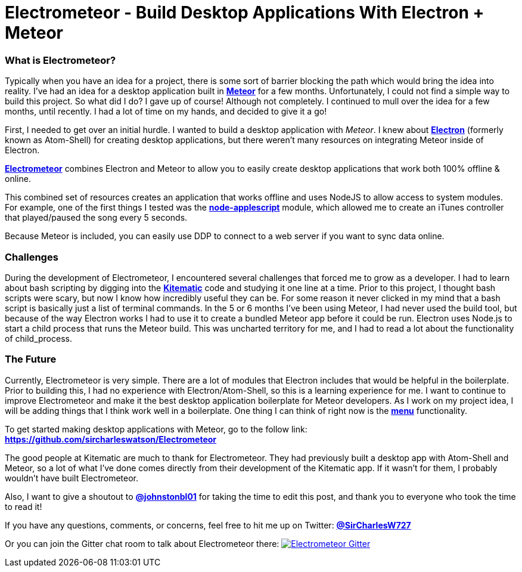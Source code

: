 = Electrometeor - Build Desktop Applications With Electron + Meteor

:hp-tags: Meteor, Electron, JavaScript

=== What is Electrometeor?

Typically when you have an idea for a project, there is some sort of barrier blocking the path which would bring the idea into reality. I've had an idea for a desktop application built in *http://meteor.com[Meteor]* for a few months. Unfortunately, I could not find a simple way to build this project. So what did I do? I gave up of course! Although not completely. I continued to mull over the idea for a few months, until recently. I had a lot of time on my hands, and decided to give it a go!

First, I needed to get over an initial hurdle. I wanted to build a desktop application with _Meteor_. I knew about *http://electron.atom.io[Electron]* (formerly known as Atom-Shell) for creating desktop applications, but there weren't many resources on integrating Meteor inside of Electron.

*https://github.com/sircharleswatson/Electrometeor[Electrometeor]* combines Electron and Meteor to allow you to easily create desktop applications that work both 100% offline & online.

This combined set of resources creates an application that works offline and uses NodeJS to allow access to system modules. For example, one of the first things I tested was the *https://github.com/TooTallNate/node-applescript[node-applescript]* module, which allowed me to create an iTunes controller that played/paused the song every 5 seconds.

Because Meteor is included, you can easily use DDP to connect to a web server if you want to sync data online.

=== Challenges

During the development of Electrometeor, I encountered several challenges that forced me to grow as a developer. I had to learn about bash scripting by digging into the *https://kitematic.com/[Kitematic]* code and studying it one line at a time. Prior to this project, I thought bash scripts were scary, but now I know how incredibly useful they can be. For some reason it never clicked in my mind that a bash script is basically just a list of terminal commands. In the 5 or 6 months I've been using Meteor, I had never used the build tool, but because of the way Electron works I had to use it to create a bundled Meteor app before it could be run. Electron uses Node.js to start a child process that runs the Meteor build. This was uncharted territory for me, and I had to read a lot about the functionality of child_process.

=== The Future

Currently, Electrometeor is very simple. There are a lot of modules that Electron includes that would be helpful in the boilerplate. Prior to building this, I had no experience with Electron/Atom-Shell, so this is a learning experience for me. I want to continue to improve Electrometeor and make it the best desktop application boilerplate for Meteor developers. As I work on my project idea, I will be adding things that I think work well in a boilerplate. One thing I can think of right now is the *https://github.com/atom/electron/blob/master/docs/api/menu.md[menu]* functionality.


To get started making desktop applications with Meteor, go to the follow link:
*https://github.com/sircharleswatson/Electrometeor*


The good people at Kitematic are much to thank for Electrometeor. They had previously built a desktop app with Atom-Shell and Meteor, so a lot of what I’ve done comes directly from their development of the Kitematic app. If it wasn’t for them, I probably wouldn’t have built Electrometeor.

Also, I want to give a shoutout to *https://twitter.com/johnstonbl01[@johnstonbl01]* for taking the time to edit this post, and thank you to everyone who took the time to read it!

If you have any questions, comments, or concerns, feel free to hit me up on Twitter: *http://twitter.com/sircharlesw727[@SirCharlesW727]*

Or you can join the Gitter chat room to talk about Electrometeor there:
image:https://badges.gitter.im/Join%20Chat.svg[
"Electrometeor Gitter",
link="https://gitter.im/sircharleswatson/Electrometeor?utm_source=badge&utm_medium=badge&utm_campaign=pr-badge&utm_content=badge"]